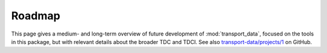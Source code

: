 Roadmap
*******

This page gives a medium- and long-term overview of future development of :mod:`transport_data`, focused on the tools in this package, but with relevant details about the broader TDC and TDCI.
See also `transport-data/projects/1 <https://github.com/orgs/transport-data/projects/1>`_ on GitHub.
